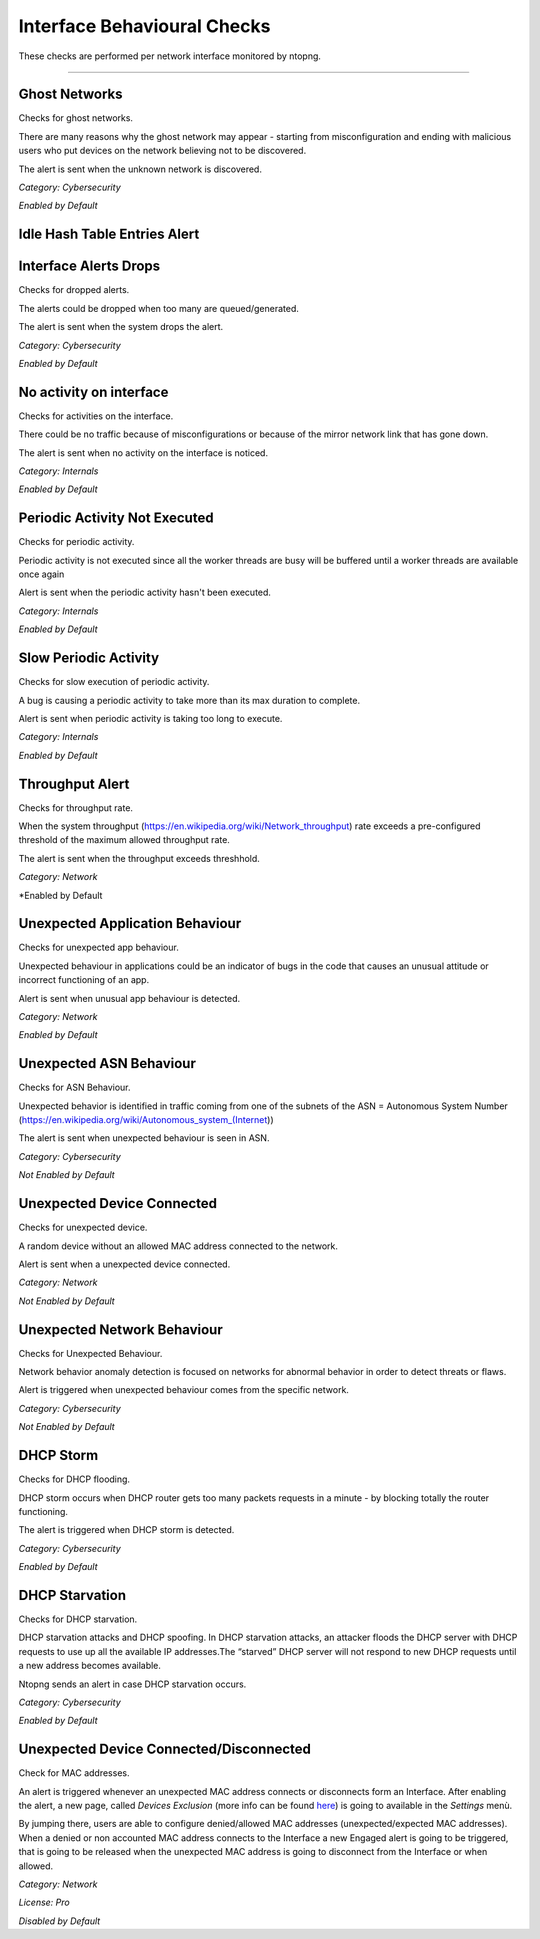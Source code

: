 Interface Behavioural Checks
############################

These checks are performed per network interface monitored by ntopng.

____________________

**Ghost Networks**
~~~~~~~~~~~~~~~~~~~~~~

Checks for ghost networks.

There are many reasons why the ghost network may appear - starting from misconfiguration and ending with malicious users who put devices on the network believing not to be discovered.

The alert is sent when the unknown network is discovered.

*Category: Cybersecurity*

*Enabled by Default*

**Idle Hash Table Entries Alert**
~~~~~~~~~~~~~~~~~~~~~~~~~~~~~~~~~






**Interface Alerts Drops**
~~~~~~~~~~~~~~~~~~~~~~~~~~

Checks for dropped alerts.

The alerts could be dropped when too many are queued/generated.

The alert is sent when the system drops the alert.

*Category: Cybersecurity*

*Enabled by Default*


**No activity on interface**
~~~~~~~~~~~~~~~~~~~~~~~~~~~~

Checks for activities on the interface.

There could be no traffic because of misconfigurations or because of the mirror network link that has gone down.

The alert is sent when no activity on the interface is noticed.

*Category: Internals*

*Enabled by Default*


**Periodic Activity Not Executed**
~~~~~~~~~~~~~~~~~~~~~~~~~~~~~~~~~~

Checks for periodic activity.

Periodic activity is not executed since all the worker threads are busy will be buffered until a worker threads are available once again

Alert is sent when the periodic activity hasn't been executed.


*Category: Internals*

*Enabled by Default*


**Slow Periodic Activity**
~~~~~~~~~~~~~~~~~~~~~~~~~

Checks for slow execution of periodic activity.

A bug is causing a periodic activity to take more than its max duration to complete.


Alert is sent when periodic activity is taking too long to execute. 

*Category: Internals*

*Enabled by Default*


**Throughput Alert**
~~~~~~~~~~~~~~~~~~~~

Checks for throughput rate.

When the system throughput (https://en.wikipedia.org/wiki/Network_throughput) rate exceeds a pre-configured threshold of the maximum allowed throughput rate.

The alert is sent when the throughput exceeds threshhold.

*Category: Network*

*Enabled by Default


**Unexpected Application Behaviour**
~~~~~~~~~~~~~~~~~~~~~~~~~~~~~~~~~~~~

Checks for unexpected app behaviour.

Unexpected behaviour in applications could be an indicator of bugs in the code that causes an unusual attitude or incorrect functioning of an app.

Alert is sent when unusual app behaviour is detected.

*Category: Network*

*Enabled by Default*



**Unexpected ASN Behaviour**
~~~~~~~~~~~~~~~~~~~~~~~~~~~~
Checks for ASN Behaviour.

Unexpected behavior is identified in traffic coming from one of the subnets of the ASN = Autonomous System Number (https://en.wikipedia.org/wiki/Autonomous_system_(Internet))

The alert is sent when unexpected behaviour is seen in ASN.

*Category: Cybersecurity*

*Not Enabled by Default*



**Unexpected Device Connected**
~~~~~~~~~~~~~~~~~~~~~~~~~~~~~~~

Checks for unexpected device.

A random device without an allowed MAC address connected to the network.

Alert is sent when a unexpected device connected.

*Category: Network*

*Not Enabled by Default*



**Unexpected Network Behaviour**
~~~~~~~~~~~~~~~~~~~~~~~~~~~~~~~~
Checks for Unexpected Behaviour.

Network behavior anomaly detection is focused on networks for abnormal behavior in order to detect threats or flaws.
 
Alert is triggered when unexpected behaviour comes from the specific network.

*Category: Cybersecurity*

*Not Enabled by Default*


**DHCP Storm**
~~~~~~~~~~~~~~

Checks for DHCP flooding.

DHCP storm occurs when DHCP router gets too many packets requests in a minute - by blocking totally the router functioning.

The alert is triggered when DHCP storm is detected.

*Category: Cybersecurity*

*Enabled by Default*


**DHCP Starvation**
~~~~~~~~~~~~~~~~~~~

Checks for DHCP starvation.


DHCP starvation attacks and DHCP spoofing. In DHCP starvation attacks, an attacker floods the DHCP server with DHCP requests to use up all the available IP addresses.The “starved” DHCP server will not respond to new DHCP requests until a new address becomes available.


Ntopng sends an alert in case DHCP starvation occurs.

*Category: Cybersecurity*

*Enabled by Default*


**Unexpected Device Connected/Disconnected**
~~~~~~~~~~~~~~~~~~~~~~~~~~~~~~~~~~~~~~~~~~~~
Check for MAC addresses.

An alert is triggered whenever an unexpected MAC address connects or disconnects form an Interface. After enabling the alert, a new page, called `Devices Exclusion` (more info can be found `here <../advanced_features/devices_exclusion.html>`_) is going to available in the `Settings` menù. 

By jumping there, users are able to configure denied/allowed MAC addresses (unexpected/expected MAC addresses). When a denied or non accounted MAC address connects to the Interface a new Engaged alert is going to be triggered, that is going to be released when the unexpected MAC address is going to disconnect from the Interface or when allowed.  

*Category: Network*

*License: Pro*

*Disabled by Default*
